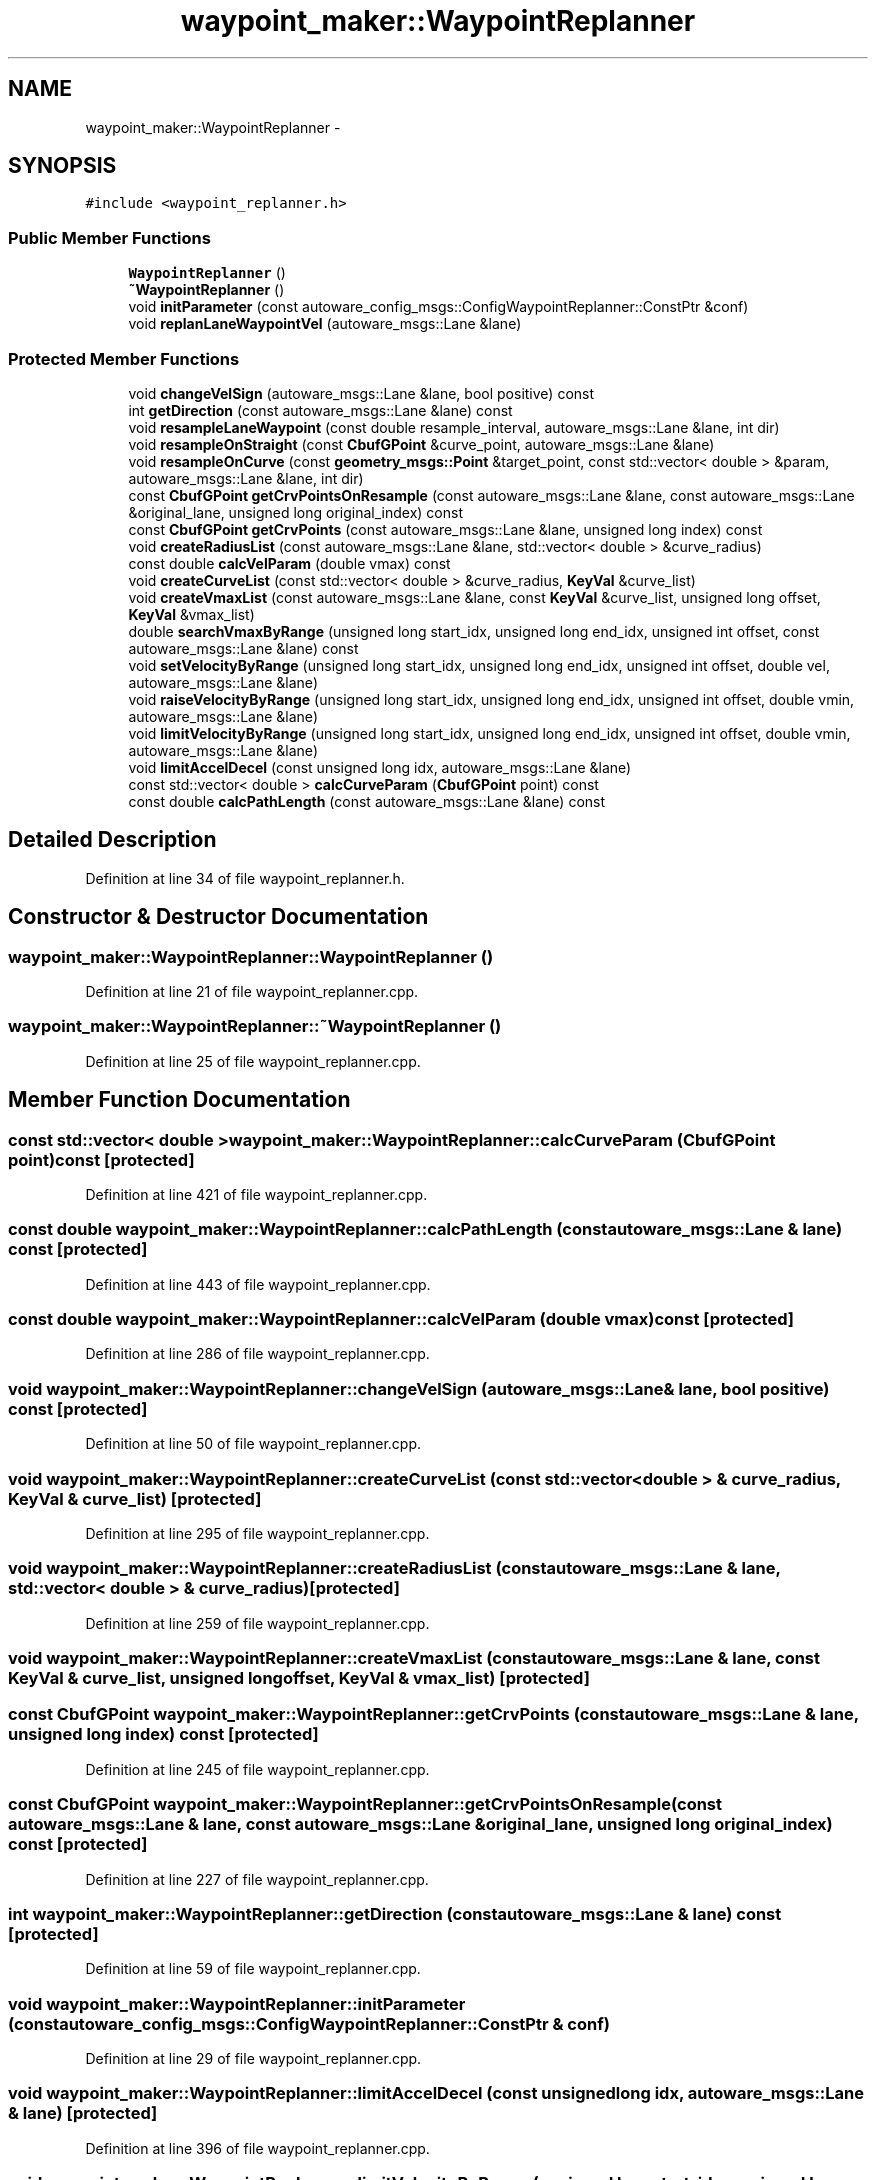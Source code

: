 .TH "waypoint_maker::WaypointReplanner" 3 "Fri May 22 2020" "Autoware_Doxygen" \" -*- nroff -*-
.ad l
.nh
.SH NAME
waypoint_maker::WaypointReplanner \- 
.SH SYNOPSIS
.br
.PP
.PP
\fC#include <waypoint_replanner\&.h>\fP
.SS "Public Member Functions"

.in +1c
.ti -1c
.RI "\fBWaypointReplanner\fP ()"
.br
.ti -1c
.RI "\fB~WaypointReplanner\fP ()"
.br
.ti -1c
.RI "void \fBinitParameter\fP (const autoware_config_msgs::ConfigWaypointReplanner::ConstPtr &conf)"
.br
.ti -1c
.RI "void \fBreplanLaneWaypointVel\fP (autoware_msgs::Lane &lane)"
.br
.in -1c
.SS "Protected Member Functions"

.in +1c
.ti -1c
.RI "void \fBchangeVelSign\fP (autoware_msgs::Lane &lane, bool positive) const "
.br
.ti -1c
.RI "int \fBgetDirection\fP (const autoware_msgs::Lane &lane) const "
.br
.ti -1c
.RI "void \fBresampleLaneWaypoint\fP (const double resample_interval, autoware_msgs::Lane &lane, int dir)"
.br
.ti -1c
.RI "void \fBresampleOnStraight\fP (const \fBCbufGPoint\fP &curve_point, autoware_msgs::Lane &lane)"
.br
.ti -1c
.RI "void \fBresampleOnCurve\fP (const \fBgeometry_msgs::Point\fP &target_point, const std::vector< double > &param, autoware_msgs::Lane &lane, int dir)"
.br
.ti -1c
.RI "const \fBCbufGPoint\fP \fBgetCrvPointsOnResample\fP (const autoware_msgs::Lane &lane, const autoware_msgs::Lane &original_lane, unsigned long original_index) const "
.br
.ti -1c
.RI "const \fBCbufGPoint\fP \fBgetCrvPoints\fP (const autoware_msgs::Lane &lane, unsigned long index) const "
.br
.ti -1c
.RI "void \fBcreateRadiusList\fP (const autoware_msgs::Lane &lane, std::vector< double > &curve_radius)"
.br
.ti -1c
.RI "const double \fBcalcVelParam\fP (double vmax) const "
.br
.ti -1c
.RI "void \fBcreateCurveList\fP (const std::vector< double > &curve_radius, \fBKeyVal\fP &curve_list)"
.br
.ti -1c
.RI "void \fBcreateVmaxList\fP (const autoware_msgs::Lane &lane, const \fBKeyVal\fP &curve_list, unsigned long offset, \fBKeyVal\fP &vmax_list)"
.br
.ti -1c
.RI "double \fBsearchVmaxByRange\fP (unsigned long start_idx, unsigned long end_idx, unsigned int offset, const autoware_msgs::Lane &lane) const "
.br
.ti -1c
.RI "void \fBsetVelocityByRange\fP (unsigned long start_idx, unsigned long end_idx, unsigned int offset, double vel, autoware_msgs::Lane &lane)"
.br
.ti -1c
.RI "void \fBraiseVelocityByRange\fP (unsigned long start_idx, unsigned long end_idx, unsigned int offset, double vmin, autoware_msgs::Lane &lane)"
.br
.ti -1c
.RI "void \fBlimitVelocityByRange\fP (unsigned long start_idx, unsigned long end_idx, unsigned int offset, double vmin, autoware_msgs::Lane &lane)"
.br
.ti -1c
.RI "void \fBlimitAccelDecel\fP (const unsigned long idx, autoware_msgs::Lane &lane)"
.br
.ti -1c
.RI "const std::vector< double > \fBcalcCurveParam\fP (\fBCbufGPoint\fP point) const "
.br
.ti -1c
.RI "const double \fBcalcPathLength\fP (const autoware_msgs::Lane &lane) const "
.br
.in -1c
.SH "Detailed Description"
.PP 
Definition at line 34 of file waypoint_replanner\&.h\&.
.SH "Constructor & Destructor Documentation"
.PP 
.SS "waypoint_maker::WaypointReplanner::WaypointReplanner ()"

.PP
Definition at line 21 of file waypoint_replanner\&.cpp\&.
.SS "waypoint_maker::WaypointReplanner::~WaypointReplanner ()"

.PP
Definition at line 25 of file waypoint_replanner\&.cpp\&.
.SH "Member Function Documentation"
.PP 
.SS "const std::vector< double > waypoint_maker::WaypointReplanner::calcCurveParam (\fBCbufGPoint\fP point) const\fC [protected]\fP"

.PP
Definition at line 421 of file waypoint_replanner\&.cpp\&.
.SS "const double waypoint_maker::WaypointReplanner::calcPathLength (const autoware_msgs::Lane & lane) const\fC [protected]\fP"

.PP
Definition at line 443 of file waypoint_replanner\&.cpp\&.
.SS "const double waypoint_maker::WaypointReplanner::calcVelParam (double vmax) const\fC [protected]\fP"

.PP
Definition at line 286 of file waypoint_replanner\&.cpp\&.
.SS "void waypoint_maker::WaypointReplanner::changeVelSign (autoware_msgs::Lane & lane, bool positive) const\fC [protected]\fP"

.PP
Definition at line 50 of file waypoint_replanner\&.cpp\&.
.SS "void waypoint_maker::WaypointReplanner::createCurveList (const std::vector< double > & curve_radius, \fBKeyVal\fP & curve_list)\fC [protected]\fP"

.PP
Definition at line 295 of file waypoint_replanner\&.cpp\&.
.SS "void waypoint_maker::WaypointReplanner::createRadiusList (const autoware_msgs::Lane & lane, std::vector< double > & curve_radius)\fC [protected]\fP"

.PP
Definition at line 259 of file waypoint_replanner\&.cpp\&.
.SS "void waypoint_maker::WaypointReplanner::createVmaxList (const autoware_msgs::Lane & lane, const \fBKeyVal\fP & curve_list, unsigned long offset, \fBKeyVal\fP & vmax_list)\fC [protected]\fP"

.SS "const \fBCbufGPoint\fP waypoint_maker::WaypointReplanner::getCrvPoints (const autoware_msgs::Lane & lane, unsigned long index) const\fC [protected]\fP"

.PP
Definition at line 245 of file waypoint_replanner\&.cpp\&.
.SS "const \fBCbufGPoint\fP waypoint_maker::WaypointReplanner::getCrvPointsOnResample (const autoware_msgs::Lane & lane, const autoware_msgs::Lane & original_lane, unsigned long original_index) const\fC [protected]\fP"

.PP
Definition at line 227 of file waypoint_replanner\&.cpp\&.
.SS "int waypoint_maker::WaypointReplanner::getDirection (const autoware_msgs::Lane & lane) const\fC [protected]\fP"

.PP
Definition at line 59 of file waypoint_replanner\&.cpp\&.
.SS "void waypoint_maker::WaypointReplanner::initParameter (const autoware_config_msgs::ConfigWaypointReplanner::ConstPtr & conf)"

.PP
Definition at line 29 of file waypoint_replanner\&.cpp\&.
.SS "void waypoint_maker::WaypointReplanner::limitAccelDecel (const unsigned long idx, autoware_msgs::Lane & lane)\fC [protected]\fP"

.PP
Definition at line 396 of file waypoint_replanner\&.cpp\&.
.SS "void waypoint_maker::WaypointReplanner::limitVelocityByRange (unsigned long start_idx, unsigned long end_idx, unsigned int offset, double vmin, autoware_msgs::Lane & lane)\fC [protected]\fP"

.PP
Definition at line 371 of file waypoint_replanner\&.cpp\&.
.SS "void waypoint_maker::WaypointReplanner::raiseVelocityByRange (unsigned long start_idx, unsigned long end_idx, unsigned int offset, double vmin, autoware_msgs::Lane & lane)\fC [protected]\fP"

.PP
Definition at line 348 of file waypoint_replanner\&.cpp\&.
.SS "void waypoint_maker::WaypointReplanner::replanLaneWaypointVel (autoware_msgs::Lane & lane)"

.PP
Definition at line 71 of file waypoint_replanner\&.cpp\&.
.SS "void waypoint_maker::WaypointReplanner::resampleLaneWaypoint (const double resample_interval, autoware_msgs::Lane & lane, int dir)\fC [protected]\fP"

.PP
Definition at line 120 of file waypoint_replanner\&.cpp\&.
.SS "void waypoint_maker::WaypointReplanner::resampleOnCurve (const \fBgeometry_msgs::Point\fP & target_point, const std::vector< double > & param, autoware_msgs::Lane & lane, int dir)\fC [protected]\fP"

.PP
Definition at line 183 of file waypoint_replanner\&.cpp\&.
.SS "void waypoint_maker::WaypointReplanner::resampleOnStraight (const \fBCbufGPoint\fP & curve_point, autoware_msgs::Lane & lane)\fC [protected]\fP"

.PP
Definition at line 155 of file waypoint_replanner\&.cpp\&.
.SS "double waypoint_maker::WaypointReplanner::searchVmaxByRange (unsigned long start_idx, unsigned long end_idx, unsigned int offset, const autoware_msgs::Lane & lane) const\fC [protected]\fP"

.SS "void waypoint_maker::WaypointReplanner::setVelocityByRange (unsigned long start_idx, unsigned long end_idx, unsigned int offset, double vel, autoware_msgs::Lane & lane)\fC [protected]\fP"

.PP
Definition at line 329 of file waypoint_replanner\&.cpp\&.

.SH "Author"
.PP 
Generated automatically by Doxygen for Autoware_Doxygen from the source code\&.
